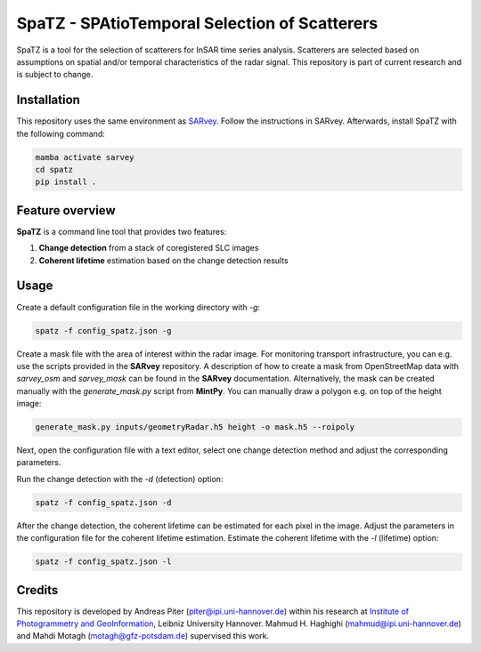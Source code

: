 SpaTZ - SPAtioTemporal Selection of Scatterers
==============================================

SpaTZ is a tool for the selection of scatterers for InSAR time series analysis.
Scatterers are selected based on assumptions on spatial and/or temporal characteristics of the radar signal.
This repository is part of current research and is subject to change.


Installation
------------

This repository uses the same environment as `SARvey <https://github.com/luhipi/sarvey>`_.
Follow the instructions in SARvey.
Afterwards, install SpaTZ with the following command:

.. code-block:: bash

    mamba activate sarvey
    cd spatz
    pip install .

Feature overview
----------------

**SpaTZ** is a command line tool that provides two features:

1. **Change detection** from a stack of coregistered SLC images

2. **Coherent lifetime** estimation based on the change detection results


Usage
-----

Create a default configuration file in the working directory with `-g`:

.. code-block:: bash

    spatz -f config_spatz.json -g

Create a mask file with the area of interest within the radar image.
For monitoring transport infrastructure, you can e.g. use the scripts provided in the **SARvey** repository.
A description of how to create a mask from OpenStreetMap data with `sarvey_osm` and `sarvey_mask` can be found in the **SARvey** documentation.
Alternatively, the mask can be created manually with the `generate_mask.py` script from **MintPy**.
You can manually draw a polygon e.g. on top of the height image:

.. code-block:: bash

    generate_mask.py inputs/geometryRadar.h5 height -o mask.h5 --roipoly

Next, open the configuration file with a text editor, select one change detection method and adjust the corresponding parameters.

Run the change detection with the `-d` (detection) option:

.. code-block:: bash

    spatz -f config_spatz.json -d

After the change detection, the coherent lifetime can be estimated for each pixel in the image.
Adjust the parameters in the configuration file for the coherent lifetime estimation.
Estimate the coherent lifetime with the `-l` (lifetime) option:

.. code-block:: bash

    spatz -f config_spatz.json -l

Credits
-------

This repository is developed by Andreas Piter (piter@ipi.uni-hannover.de) within his research at `Institute of Photogrammetry and GeoInformation`_, Leibniz University Hannover.
Mahmud H. Haghighi (mahmud@ipi.uni-hannover.de) and Mahdi Motagh (motagh@gfz-potsdam.de) supervised this work.


.. _`Institute of Photogrammetry and GeoInformation`: https://www.ipi.uni-hannover.de/en/

